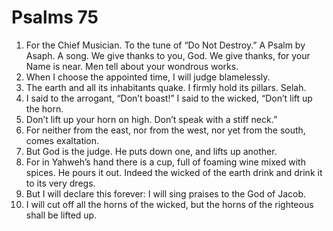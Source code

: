 ﻿
* Psalms 75
1. For the Chief Musician. To the tune of “Do Not Destroy.” A Psalm by Asaph. A song. We give thanks to you, God. We give thanks, for your Name is near. Men tell about your wondrous works. 
2. When I choose the appointed time, I will judge blamelessly. 
3. The earth and all its inhabitants quake. I firmly hold its pillars. Selah. 
4. I said to the arrogant, “Don’t boast!” I said to the wicked, “Don’t lift up the horn. 
5. Don’t lift up your horn on high. Don’t speak with a stiff neck.” 
6. For neither from the east, nor from the west, nor yet from the south, comes exaltation. 
7. But God is the judge. He puts down one, and lifts up another. 
8. For in Yahweh’s hand there is a cup, full of foaming wine mixed with spices. He pours it out. Indeed the wicked of the earth drink and drink it to its very dregs. 
9. But I will declare this forever: I will sing praises to the God of Jacob. 
10. I will cut off all the horns of the wicked, but the horns of the righteous shall be lifted up. 
